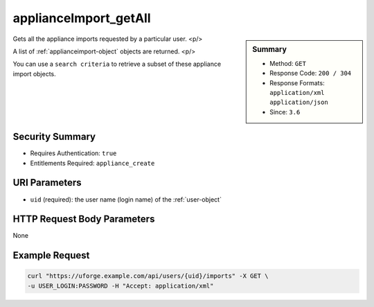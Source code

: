 .. Copyright 2016 FUJITSU LIMITED

.. _applianceImport-getAll:

applianceImport_getAll
----------------------

.. function:: GET /users/{uid}/imports

.. sidebar:: Summary

	* Method: ``GET``
	* Response Code: ``200 / 304``
	* Response Formats: ``application/xml`` ``application/json``
	* Since: ``3.6``

Gets all the appliance imports requested by a particular user. <p/> 

A list of :ref:`applianceimport-object` objects are returned. <p/> 

You can use a ``search criteria`` to retrieve a subset of these appliance import objects.

Security Summary
~~~~~~~~~~~~~~~~

* Requires Authentication: ``true``
* Entitlements Required: ``appliance_create``

URI Parameters
~~~~~~~~~~~~~~

* ``uid`` (required): the user name (login name) of the :ref:`user-object`

HTTP Request Body Parameters
~~~~~~~~~~~~~~~~~~~~~~~~~~~~

None

Example Request
~~~~~~~~~~~~~~~

.. code-block:: bash

	curl "https://uforge.example.com/api/users/{uid}/imports" -X GET \
	-u USER_LOGIN:PASSWORD -H "Accept: application/xml"

.. seealso::

	 * :ref:`appliance-object`
	 * :ref:`applianceimport-object`
	 * :ref:`appliance-import`
	 * :ref:`applianceImport-get`
	 * :ref:`applianceImport-getAllStatus`
	 * :ref:`applianceImport-upload`
	 * :ref:`applianceImportStatus-get`
	 * :ref:`applianceImport-delete`
